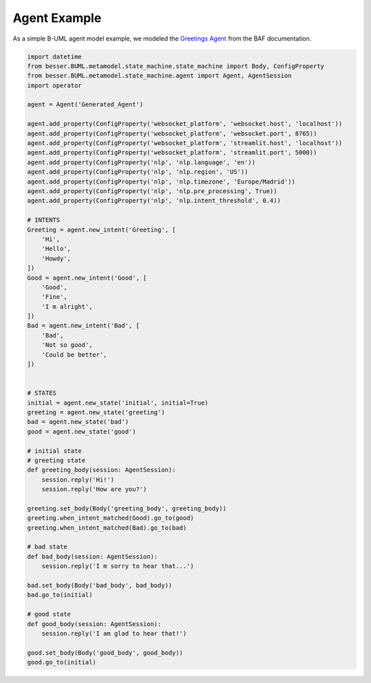 Agent Example
==================


As a simple B-UML agent model example, we modeled the `Greetings Agent <https://besser-agentic-framework.readthedocs.io/latest/your_first_agent.html#the-greetings-agent>`_ from the BAF documentation.

.. code-block:: python

    import datetime
    from besser.BUML.metamodel.state_machine.state_machine import Body, ConfigProperty
    from besser.BUML.metamodel.state_machine.agent import Agent, AgentSession
    import operator

    agent = Agent('Generated_Agent')

    agent.add_property(ConfigProperty('websocket_platform', 'websocket.host', 'localhost'))
    agent.add_property(ConfigProperty('websocket_platform', 'websocket.port', 8765))
    agent.add_property(ConfigProperty('websocket_platform', 'streamlit.host', 'localhost'))
    agent.add_property(ConfigProperty('websocket_platform', 'streamlit.port', 5000))
    agent.add_property(ConfigProperty('nlp', 'nlp.language', 'en'))
    agent.add_property(ConfigProperty('nlp', 'nlp.region', 'US'))
    agent.add_property(ConfigProperty('nlp', 'nlp.timezone', 'Europe/Madrid'))
    agent.add_property(ConfigProperty('nlp', 'nlp.pre_processing', True))
    agent.add_property(ConfigProperty('nlp', 'nlp.intent_threshold', 0.4))

    # INTENTS
    Greeting = agent.new_intent('Greeting', [
        'Hi',
        'Hello',
        'Howdy',
    ])
    Good = agent.new_intent('Good', [
        'Good',
        'Fine',
        'I m alright',
    ])
    Bad = agent.new_intent('Bad', [
        'Bad',
        'Not so good',
        'Could be better',
    ])


    # STATES
    initial = agent.new_state('initial', initial=True)
    greeting = agent.new_state('greeting')
    bad = agent.new_state('bad')
    good = agent.new_state('good')

    # initial state
    # greeting state
    def greeting_body(session: AgentSession):
        session.reply('Hi!')
        session.reply('How are you?')

    greeting.set_body(Body('greeting_body', greeting_body))
    greeting.when_intent_matched(Good).go_to(good)
    greeting.when_intent_matched(Bad).go_to(bad)

    # bad state
    def bad_body(session: AgentSession):
        session.reply('I m sorry to hear that...')

    bad.set_body(Body('bad_body', bad_body))
    bad.go_to(initial)

    # good state
    def good_body(session: AgentSession):
        session.reply('I am glad to hear that!')

    good.set_body(Body('good_body', good_body))
    good.go_to(initial)